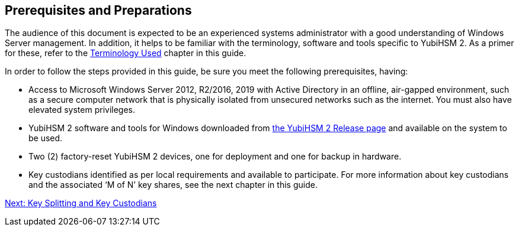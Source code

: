== Prerequisites and Preparations

The audience of this document is expected to be an experienced systems administrator with a good understanding of Windows Server management. In addition, it helps to be familiar with the terminology, software and tools specific to YubiHSM 2. As a primer for these, refer to the link:Terminology_Used.adoc[Terminology Used] chapter in this guide.

In order to follow the steps provided in this guide, be sure you meet the following prerequisites, having:

* Access to Microsoft Windows Server 2012, R2/2016, 2019 with Active Directory in an offline, air-gapped environment, such as a secure computer network that is physically isolated from unsecured networks such as the internet. You must also have elevated system privileges.

* YubiHSM 2 software and tools for Windows downloaded from link:https://developers.yubico.com/YubiHSM2/Releases/[the YubiHSM 2 Release page] and available on the system to be used.

* Two (2) factory-reset YubiHSM 2 devices, one for deployment and one for backup in hardware.

* Key custodians identified as per local requirements and available to participate. For more information about key custodians and the associated ‘M of N’ key shares, see the next chapter in this guide.



link:Key_Splitting_and_Key_Custodians.adoc[Next: Key Splitting and Key Custodians]

